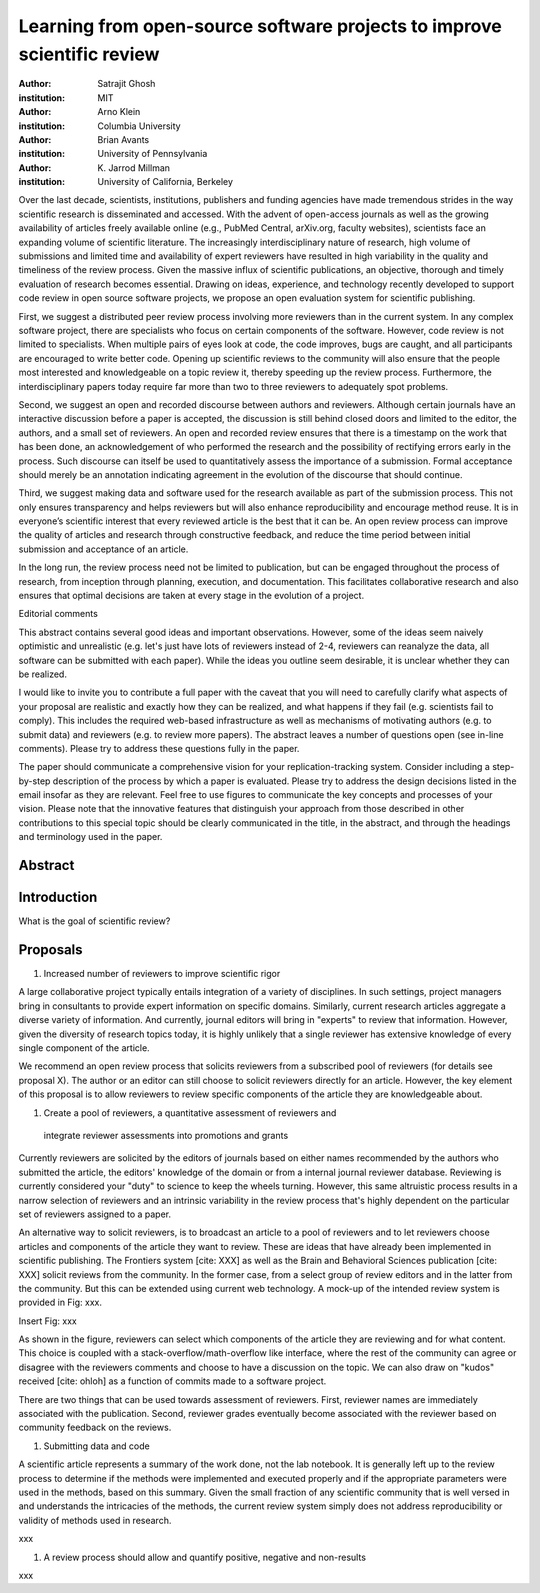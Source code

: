 ========================================================================
Learning from open-source software projects to improve scientific review
========================================================================

:author: Satrajit Ghosh
:institution: MIT

:author: Arno Klein
:institution: Columbia University

:author: Brian Avants
:institution: University of Pennsylvania

:author: K. Jarrod Millman
:institution: University of California, Berkeley


Over the last decade, scientists, institutions, publishers and funding agencies
have made tremendous strides in the way scientific research is disseminated and
accessed. With the advent of open-access journals as well as the growing
availability of articles freely available online (e.g., PubMed Central,
arXiv.org, faculty websites), scientists face an expanding volume of scientific
literature. The increasingly interdisciplinary nature of research, high volume
of submissions and limited time and availability of expert reviewers have
resulted in high variability in the quality and timeliness of the review
process. Given the massive influx of scientific publications, an objective,
thorough and timely evaluation of research becomes essential. Drawing on ideas,
experience, and technology recently developed to support code review in open
source software projects, we propose an open evaluation system for scientific
publishing.

First, we suggest a distributed peer review process involving more reviewers than
in the current system. In any complex software project, there are specialists
who focus on certain components of the software. However, code review is not
limited to specialists. When multiple pairs of eyes look at code, the code
improves, bugs are caught, and all participants are encouraged to write better
code. Opening up scientific reviews to the community will also ensure that the
people most interested and knowledgeable on a topic review it, thereby speeding
up the review process. Furthermore, the interdisciplinary papers today require
far more than two to three reviewers to adequately spot problems.  

Second, we suggest an open and recorded discourse between authors and
reviewers. Although certain journals have an interactive discussion before a
paper is accepted, the discussion is still behind closed doors and limited to
the editor, the authors, and a small set of reviewers. An open and recorded
review ensures that there is a timestamp on the work that has been done, an
acknowledgement of who performed the research and the possibility of rectifying
errors early in the process. Such discourse can itself be used to quantitatively
assess the importance of a submission. Formal acceptance should merely be an
annotation indicating agreement in the evolution of the discourse that should
continue.  

Third, we suggest making data and software used for the research available as
part of the submission process. This not only ensures transparency and helps
reviewers but will also enhance reproducibility and encourage method reuse.  It
is in everyone’s scientific interest that every reviewed article is the best
that it can be. An open review process can improve the quality of articles and
research through constructive feedback, and reduce the time period between
initial submission and acceptance of an article.

In the long run, the review process need not be limited to publication, but can
be engaged throughout the process of research, from inception through planning,
execution, and documentation. This facilitates collaborative research and also
ensures that optimal decisions are taken at every stage in the evolution of a
project.

Editorial comments

This abstract contains several good ideas and important observations. However,
some of the ideas seem naively optimistic and unrealistic (e.g. let's just have
lots of reviewers instead of 2-4, reviewers can reanalyze the data, all software
can be submitted with each paper). While the ideas you outline seem desirable,
it is unclear whether they can be realized.  

I would like to invite you to contribute a full paper with the caveat that you
will need to carefully clarify what aspects of your proposal are realistic and
exactly how they can be realized, and what happens if they fail (e.g. scientists
fail to comply). This includes the required web-based infrastructure as well as
mechanisms of motivating authors (e.g. to submit data) and reviewers (e.g. to
review more papers). The abstract leaves a number of questions open (see in-line
comments). Please try to address these questions fully in the paper.  

The paper should communicate a comprehensive vision for your
replication-tracking system. Consider including a step-by-step description of
the process by which a paper is evaluated. Please try to address the design
decisions listed in the email insofar as they are relevant. Feel free to use
figures to communicate the key concepts and processes of your vision. Please
note that the innovative features that distinguish your approach from those
described in other contributions to this special topic should be clearly
communicated in the title, in the abstract, and through the headings and
terminology used in the paper.


Abstract
--------


Introduction
------------

What is the goal of scientific review?



Proposals
---------

#. Increased number of reviewers to improve scientific rigor

A large collaborative project typically entails integration of a variety of
disciplines. In such settings, project managers bring in consultants to provide
expert information on specific domains. Similarly, current research articles
aggregate a diverse variety of information. And currently, journal editors will
bring in "experts" to review that information. However, given the diversity of
research topics today, it is highly unlikely that a single reviewer has
extensive knowledge of every single component of the article.

We recommend an open review process that solicits reviewers from a subscribed
pool of reviewers (for details see proposal X). The author or an editor can
still choose to solicit reviewers directly for an article. However, the key
element of this proposal is to allow reviewers to review specific components of
the article they are knowledgeable about.

#. Create a pool of reviewers, a quantitative assessment of reviewers and
 integrate reviewer assessments into promotions and grants

Currently reviewers are solicited by the editors of journals based on either
names recommended by the authors who submitted the article, the editors'
knowledge of the domain or from a internal journal reviewer database. Reviewing
is currently considered your "duty" to science to keep the wheels
turning. However, this same altruistic process results in a narrow selection of
reviewers and an intrinsic variability in the review process that's highly
dependent on the particular set of reviewers assigned to a paper.

An alternative way to solicit reviewers, is to broadcast an article to a pool of
reviewers and to let reviewers choose articles and components of the article
they want to review. These are ideas that have already been implemented in
scientific publishing. The Frontiers system [cite: XXX] as well as the Brain and
Behavioral Sciences publication [cite: XXX] solicit reviews from the
community. In the former case, from a select group of review editors and in the
latter from the community. But this can be extended using current web
technology. A mock-up of the intended review system is provided in Fig: xxx.

Insert Fig: xxx

As shown in the figure, reviewers can select which components of the article
they are reviewing and for what content. This choice is coupled with a
stack-overflow/math-overflow like interface, where the rest of the community can
agree or disagree with the reviewers comments and choose to have a discussion on
the topic. We can also draw on "kudos" received [cite: ohloh] as a function of
commits made to a software project.

There are two things that can be used towards assessment of reviewers. First,
reviewer names are immediately associated with the publication. Second, reviewer
grades eventually become associated with the reviewer based on community
feedback on the reviews.


#. Submitting data and code

A scientific article represents a summary of the work done, not the lab
notebook. It is generally left up to the review process to determine if
the methods were implemented and executed properly and if the
appropriate parameters were used in the methods, based on this
summary. Given the small fraction of any scientific community that is
well versed in and understands the intricacies of the methods, the
current review system simply does not address reproducibility or
validity of methods used in research.

xxx 


#. A review process should allow and quantify positive, negative and non-results

xxx
